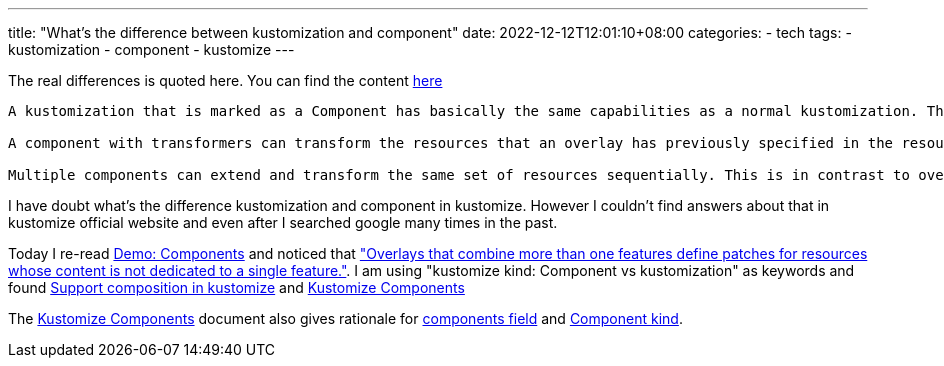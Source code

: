 ---
title: "What's the difference between kustomization and component"
date: 2022-12-12T12:01:10+08:00
categories:
- tech
tags:
- kustomization
- component
- kustomize
---

The real differences is quoted here. You can find the content https://github.com/kubernetes/enhancements/blob/master/keps/sig-cli/1802-kustomize-components/README.md#why-introduce-a-new-component-kind:~:text=A%20kustomization%20that,in%20parallel[here]
[quote]
----
A kustomization that is marked as a Component has basically the same capabilities as a normal kustomization. The main distinction is that they are evaluated after the resources of the parent kustomization (overlay or component) have been accumulated, and on top of them. This means that:

A component with transformers can transform the resources that an overlay has previously specified in the resources field. Components with patches do not have to include the target resource in their resources field.

Multiple components can extend and transform the same set of resources sequentially. This is in contrast to overlays, which cannot alter the same base resources, because they clone and extend them in parallel.
----


I have doubt what's the difference kustomization and component in kustomize. However I couldn't find answers about that in kustomize official website and even after I searched google many times in the past.

Today I re-read https://github.com/kubernetes-sigs/kustomize/blob/master/examples/components.md[Demo: Components] and noticed that https://github.com/kubernetes-sigs/kustomize/blob/master/examples/components.md#:~:text=Overlays%20that%20combine%20more%20than%20one%20features%20define%20patches%20for%20resources%20whose%20content%20is%20not%20dedicated%20to%20a%20single%20feature.%20That%20is%2C%20there%20is%20no%20semantic%20isolation%20per%20feature%2C%20everything%20gets%20mixed%20into%20a%20single%2C%20multi%2Dfeature%2C%20resource%2Dspecific%20patch["Overlays that combine more than one features define patches for resources whose content is not dedicated to a single feature."]. I am using "kustomize kind: Component vs kustomization" as keywords and found https://github.com/kubernetes-sigs/kustomize/issues/1251[Support composition in kustomize] and 
https://github.com/kubernetes/enhancements/blob/master/keps/sig-cli/1802-kustomize-components/README.md[Kustomize Components]


The https://github.com/kubernetes/enhancements/blob/master/keps/sig-cli/1802-kustomize-components/README.md[Kustomize Components] document also gives rationale for https://github.com/kubernetes/enhancements/blob/master/keps/sig-cli/1802-kustomize-components/README.md#why-introduce-a-new-components-field[components field] and 
https://github.com/kubernetes/enhancements/blob/master/keps/sig-cli/1802-kustomize-components/README.md#why-introduce-a-new-component-kind[Component kind].


